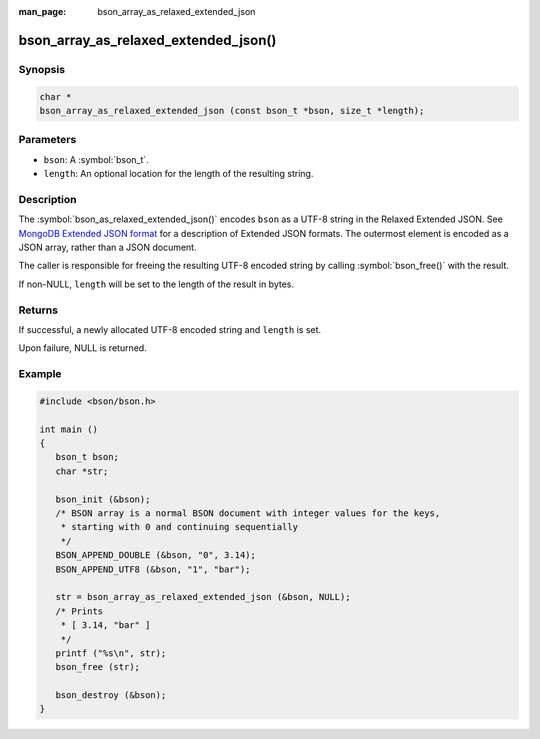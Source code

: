 :man_page: bson_array_as_relaxed_extended_json

bson_array_as_relaxed_extended_json()
=====================================

Synopsis
--------

.. code-block:: c

  char *
  bson_array_as_relaxed_extended_json (const bson_t *bson, size_t *length);

Parameters
----------

* ``bson``: A :symbol:`bson_t`.
* ``length``: An optional location for the length of the resulting string.

Description
-----------

The :symbol:`bson_as_relaxed_extended_json()` encodes ``bson`` as a UTF-8 string in the Relaxed Extended JSON. See `MongoDB Extended JSON format`_ for a description of Extended JSON formats. The outermost element is encoded as a JSON array, rather than a JSON document.

The caller is responsible for freeing the resulting UTF-8 encoded string by calling :symbol:`bson_free()` with the result.

If non-NULL, ``length`` will be set to the length of the result in bytes.

Returns
-------

If successful, a newly allocated UTF-8 encoded string and ``length`` is set.

Upon failure, NULL is returned.

Example
-------

.. code-block:: c

  #include <bson/bson.h>

  int main ()
  {
     bson_t bson;
     char *str;

     bson_init (&bson);
     /* BSON array is a normal BSON document with integer values for the keys,
      * starting with 0 and continuing sequentially
      */
     BSON_APPEND_DOUBLE (&bson, "0", 3.14);
     BSON_APPEND_UTF8 (&bson, "1", "bar");

     str = bson_array_as_relaxed_extended_json (&bson, NULL);
     /* Prints
      * [ 3.14, "bar" ]
      */
     printf ("%s\n", str);
     bson_free (str);

     bson_destroy (&bson);
  }


.. only:: html

  .. include:: includes/seealso/bson-as-json.txt

.. _MongoDB Extended JSON format: https://github.com/mongodb/specifications/blob/master/source/extended-json/extended-json.md
